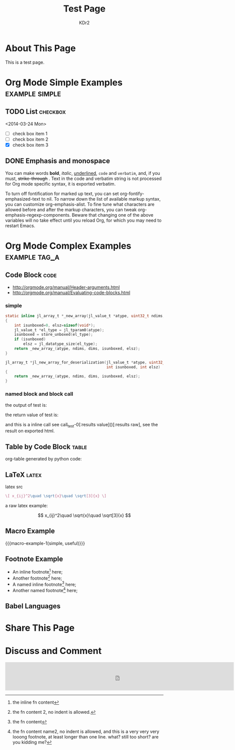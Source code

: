 # -*- mode: org; mode: auto-fill -*-
#+TITLE: Test Page
#+AUTHOR: KDr2

#+BEGIN: inc-file :file "common.inc.org"
#+END:

#+CALL: dynamic-header() :results raw

* About This Page
  This is a test page.

* Org Mode Simple Examples                                   :example:simple:
** TODO List                                                       :checkbox:
   <2014-03-24 Mon>
    - [ ] check box item 1
    - [ ] check box item 2
    - [X] check box item 3

** DONE Emphasis and monospace
   CLOSED: [2014-03-24 Mon 19:23]
   You can make words *bold*, /italic/, _underlined_, =code= and
   ~verbatim~, and, if you must, +strike-through+ . Text in the code
   and verbatim string is not processed for Org mode specific syntax,
   it is exported verbatim.

   To turn off fontification for marked up text, you can set
   org-fontify-emphasized-text to nil. To narrow down the list of
   available markup syntax, you can customize org-emphasis-alist. To
   fine tune what characters are allowed before and after the markup
   characters, you can tweak org-emphasis-regexp-components. Beware
   that changing one of the above variables will no take effect until
   you reload Org, for which you may need to restart Emacs.

* Org Mode Complex Examples                                   :example:tag_a:
** Code Block                                                          :code:
   - http://orgmode.org/manual/Header-arguments.html
   - http://orgmode.org/manual/Evaluating-code-blocks.html
*** simple
    #+BEGIN_SRC c
      static inline jl_array_t *_new_array(jl_value_t *atype, uint32_t ndims, size_t *dims)
      {
          int isunboxed=0, elsz=sizeof(void*);
          jl_value_t *el_type = jl_tparam0(atype);
          isunboxed = store_unboxed(el_type);
          if (isunboxed)
              elsz = jl_datatype_size(el_type);
          return _new_array_(atype, ndims, dims, isunboxed, elsz);
      }

      jl_array_t *jl_new_array_for_deserialization(jl_value_t *atype, uint32_t ndims, size_t *dims,
                                                   int isunboxed, int elsz)
      {
          return _new_array_(atype, ndims, dims, isunboxed, elsz);
      }

    #+END_SRC

    #+BEGIN_SRC python :exports results :results value raw
      print "abc"
      return 2**30
    #+END_SRC

*** named block and block call
  #+name: test-0
  #+BEGIN_SRC elisp :exports none
    (princ "OUTPUT-STRING")
    "RETURN-VALUE-STRING"
  #+END_SRC

  the output of test is:
  #+CALL: test-0[:results output]() :results raw

  the return value of test is:
  #+CALL: test-0[:results value]() :results raw

  and this is a inline call
  see call_test-0[:results value]()[:results raw], see the result on
  exported html.

  #+name: t1
  #+BEGIN_SRC elisp :results output raw :exports results
    (gen-table-test) ;; from gen-table.el
  #+END_SRC

  #+CALL: t1() :results raw

** Table by Code Block                                                :table:
   org-table generated by python code:
   #+BEGIN_SRC python :exports results :results table
     a = (1,2,"string, with, vert | and \\vert comma")
     b = (4,5,6)
     return (a,b)
   #+END_SRC

** LaTeX                                                              :latex:
  latex src
  #+BEGIN_SRC latex :exports both :results value raw replace
    \[ x_{ij}^2\quad \sqrt{x}\quad \sqrt[3]{x} \]
  #+END_SRC

  a raw latex example:

  \[ x_{ij}^2\quad \sqrt{x}\quad \sqrt[3]{x} \]

** Macro Example
#+MACRO: macro-example-1 This is a $1, $2 macro example

{{{macro-example-1(simple, useful)}}}

** Footnote Example
  - An inline footnote[fn::the inline fn content] here;
  - Another footnote[fn:1] here;
  - A named inline footnote[fn:name1:the fn content] here;
  - Another named footnote[fn:name2] here;

[fn:1] the fn content 2, no indent is allowed.
[fn:name2] the fn content name2, no indent is allowed, and this is a
very very very looong footnote, at least longer than one line. what?
still too short? are you kidding me?

** Babel Languages
   #+BEGIN_SRC julia :results output :exports results
   print(1)
   #+END_SRC
* Share This Page
  # #+INCLUDE: ../include/sharethis.inc.org
* Discuss and Comment
# #+INCLUDE: ../include/disqus.inc.org

#+BEGIN_HTML
<iframe src="http://rcm-na.amazon-adsystem.com/e/cm?t=kdr2com-20&o=1&p=48&l=st1&mode=books&search=lisp&fc1=000000&lt1=_blank&lc1=3366FF&bg1=FFFFFF&f=ifr"
marginwidth="0" marginheight="0" width="728" height="90" border="0" frameborder="0" style="border:none; margin:auto;" scrolling="no">
</iframe>
#+END_HTML